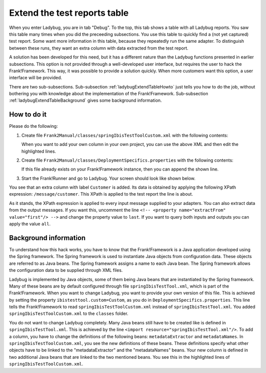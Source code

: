 .. ladybugExtendTable:

Extend the test reports table
=============================

When you enter Ladybug, you are in tab "Debug". To the top, this tab shows a table with all Ladybug reports. You saw this table many times when you did the preceeding subsections. You use this table to quickly find a (not yet captured) test report. Some want more information in this table, because they repeatedly run the same adapter. To distinguish between these runs, they want an extra column with data extracted from the test report.

A solution has been developed for this need, but it has a different nature than the Ladybug functions presented in earlier subsections. This option is not provided through a well-developed user interface, but requires the user to hack the Frank!Framework. This way, it was possible to provide a solution quickly. When more customers want this option, a user interface will be provided.

There are two sub-subsections. Sub-subsection :ref:`ladybugExtendTableHowto` just tells you how to do the job, without bothering you with knowledge about the implementation of the Frank!Framework. Sub-subsection :ref:`ladybugExtendTableBackground` gives some background information.

.. _ladybugExtendTableHowto:

How to do it
------------

Please do the following:

#. Create file ``Frank2Manual/classes/springIbisTestToolCustom.xml`` with the following contents:

   .. literalinclude:: ../../../../../srcSteps/ladybugInstance/v500/classes/springIbisTestToolCustom.xml
      :language: xml
      :emphasize-lines: 14, 15, 16, 17, 18, 19, 36

   When you want to add your own column in your own project, you can use the above XML and then edit the highlighted lines.
#. Create file ``Frank2Manual/classes/DeploymentSpecifics.properties`` with the following contents:

   .. literalinclude:: ../../../../../srcSteps/ladybugInstance/v500/classes/DeploymentSpecifics.properties
      :language: none

   If this file already exists on your Frank!Framework instance, then you can append the shown line.
#. Start the Frank!Runner and go to Ladybug. Your screen should look like shown below.

   .. image:: extendTableResult.jpg

You see that an extra column with label ``Customer`` is added. Its data is obtained by applying the following XPath expression: ``/message/customer``. This XPath is applied to the test report the line is about.

As it stands, the XPath expression is applied to every input message supplied to your adapters. You can also extract data from the output messages. If you want this, uncomment the line ``<!-- <property name="extractFrom" value="first"/> -->`` and change the property value to ``last``. If you want to query both inputs and outputs you can apply the value ``all``.

.. _ladybugExtendTableBackground:

Background information
----------------------

To understand how this hack works, you have to know that the Frank!Framework is a Java application developed using the Spring framework. The Spring framework is used to instantiate Java objects from configuration data. These objects are referred to as Java beans. The Spring framework assigns a name to each Java bean. The Spring framework allows the configuration data to be supplied through XML files.

Ladybug is implemented by Java objects, some of them being Java beans that are instantiated by the Spring framework. Many of these beans are by default configured through file ``springIbisTestTool.xml``, which is part of the Frank!Framework. When you want to change Ladybug, you want to provide your own version of this file. This is achieved by setting the property ``ibistesttool.custom=Custom``, as you do in ``DeploymentSpecifics.properties``. This line tells the Frank!Framework to read ``springIbisTestToolCustom.xml`` instead of ``springIbisTestTool.xml``. You added ``springIbisTestToolCustom.xml`` to the ``classes`` folder.

You do not want to change Ladybug completely. Many Java beans still have to be created like is defined in ``springIbisTestTool.xml``. This is achieved by the line ``<import resource="springIbisTestTool.xml"/>``. To add a column, you have to change the definitions of the following beans: ``metadataExtractor`` and ``metadataNames``. In ``springIbisTestToolCustom.xml``, you see the new definitions of these beans. These definitions specify what other objects have to be linked to the "metadataExtractor" and the "metadataNames" beans. Your new column is defined in two additional Java beans that are linked to the two mentioned beans. You see this in the highlighted lines of ``springIbisTestToolCustom.xml``.